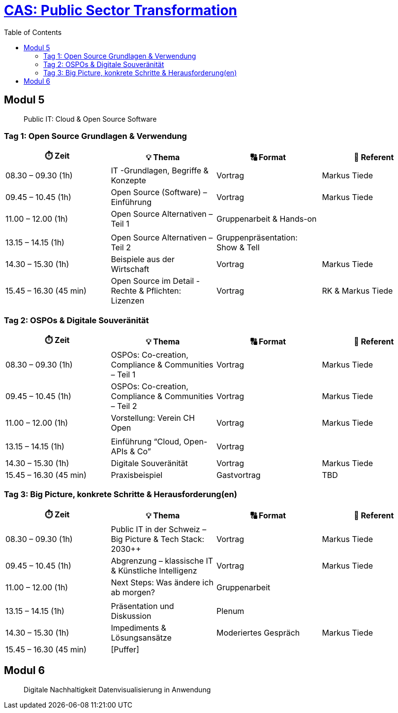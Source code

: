 = link:https://www.bfh.ch/de/weiterbildung/cas/public-sector-transformation/[CAS: Public Sector Transformation]
:toc:
:toc-placement!:

toc::[]

== Modul 5

> Public IT: Cloud & Open Source Software

=== Tag 1: Open Source Grundlagen & Verwendung

[width="100%",cols="25%,25%,25%,25%",options="header",]
|===

|⏱️ Zeit
|💡 Thema
|🔠 Format
|🧑 Referent

| 08.30 – 09.30 (1h)
| IT -Grundlagen, Begriffe & Konzepte 
| Vortrag
| Markus Tiede

| 09.45 – 10.45 (1h)
| Open Source (Software) – Einführung
| Vortrag
| Markus Tiede

| 11.00 – 12.00 (1h)
| Open Source Alternativen – Teil 1
| Gruppenarbeit & Hands-on
| 

| 
| 
| 
| 

| 13.15 – 14.15 (1h)
| Open Source Alternativen – Teil 2
| Gruppenpräsentation: Show & Tell
| 

| 14.30 – 15.30 (1h)
| Beispiele aus der Wirtschaft
| Vortrag
| Markus Tiede

| 15.45 – 16.30 (45 min)
| Open Source im Detail - Rechte & Pflichten: Lizenzen
| Vortrag
| RK & Markus Tiede

|===

=== Tag 2: OSPOs & Digitale Souveränität

[width="100%",cols="25%,25%,25%,25%",options="header",]
|===

|⏱️ Zeit
|💡 Thema
|🔠 Format
|🧑 Referent

| 08.30 – 09.30 (1h)
| OSPOs: Co-creation, Compliance & Communities – Teil 1 
| Vortrag
| Markus Tiede

| 09.45 – 10.45 (1h)
| OSPOs: Co-creation, Compliance & Communities – Teil 2
| Vortrag
| Markus Tiede

| 11.00 – 12.00 (1h)
| Vorstellung: Verein CH Open
| Vortrag
| Markus Tiede

| 
| 
| 
| 

| 13.15 – 14.15 (1h)
| Einführung “Cloud, Open-APIs & Co”
| Vortrag
| 

| 14.30 – 15.30 (1h)
| Digitale Souveränität
| Vortrag
| Markus Tiede

| 15.45 – 16.30 (45 min)
| Praxisbeispiel
| Gastvortrag
| TBD

|===

=== Tag 3: Big Picture, konkrete Schritte & Herausforderung(en)

[width="100%",cols="25%,25%,25%,25%",options="header",]
|===

|⏱️ Zeit
|💡 Thema
|🔠 Format
|🧑 Referent

| 08.30 – 09.30 (1h)
| Public IT in der Schweiz – Big Picture & Tech Stack: 2030++
| Vortrag
| Markus Tiede

| 09.45 – 10.45 (1h)
| Abgrenzung – klassische IT & Künstliche Intelligenz 
| Vortrag
| Markus Tiede

| 11.00 – 12.00 (1h)
| Next Steps: Was ändere ich ab morgen?
| Gruppenarbeit
| 

| 
| 
| 
| 

| 13.15 – 14.15 (1h)
| Präsentation und Diskussion
| Plenum
| 

| 14.30 – 15.30 (1h)
| Impediments & Lösungsansätze
| Moderiertes Gespräch
| Markus Tiede

| 15.45 – 16.30 (45 min)
| [Puffer]
| 
| 

|===

== Modul 6

> Digitale Nachhaltigkeit Datenvisualisierung in Anwendung
